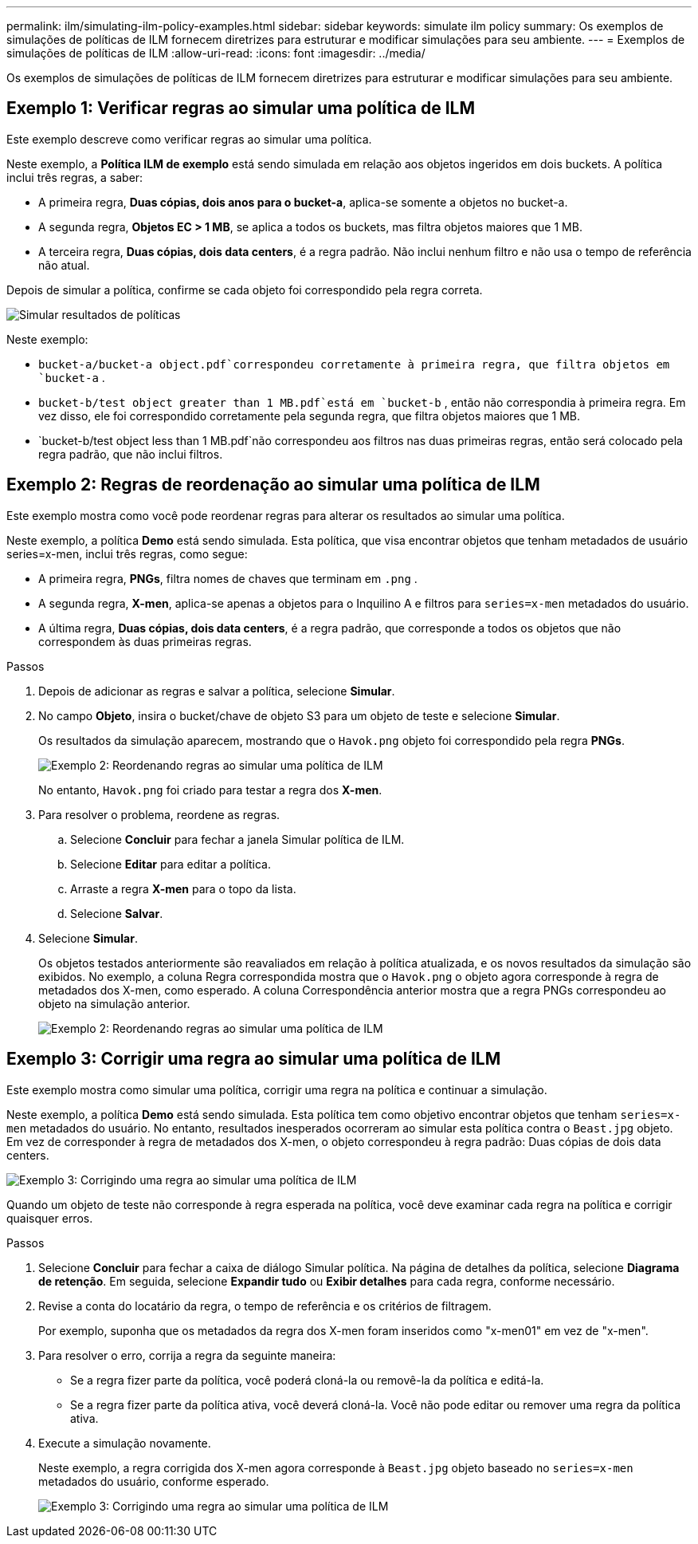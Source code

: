 ---
permalink: ilm/simulating-ilm-policy-examples.html 
sidebar: sidebar 
keywords: simulate ilm policy 
summary: Os exemplos de simulações de políticas de ILM fornecem diretrizes para estruturar e modificar simulações para seu ambiente. 
---
= Exemplos de simulações de políticas de ILM
:allow-uri-read: 
:icons: font
:imagesdir: ../media/


[role="lead"]
Os exemplos de simulações de políticas de ILM fornecem diretrizes para estruturar e modificar simulações para seu ambiente.



== Exemplo 1: Verificar regras ao simular uma política de ILM

Este exemplo descreve como verificar regras ao simular uma política.

Neste exemplo, a *Política ILM de exemplo* está sendo simulada em relação aos objetos ingeridos em dois buckets.  A política inclui três regras, a saber:

* A primeira regra, *Duas cópias, dois anos para o bucket-a*, aplica-se somente a objetos no bucket-a.
* A segunda regra, *Objetos EC > 1 MB*, se aplica a todos os buckets, mas filtra objetos maiores que 1 MB.
* A terceira regra, *Duas cópias, dois data centers*, é a regra padrão.  Não inclui nenhum filtro e não usa o tempo de referência não atual.


Depois de simular a política, confirme se cada objeto foi correspondido pela regra correta.

image::../media/simulate_policy_screen.png[Simular resultados de políticas]

Neste exemplo:

* `bucket-a/bucket-a object.pdf`correspondeu corretamente à primeira regra, que filtra objetos em `bucket-a` .
* `bucket-b/test object greater than 1 MB.pdf`está em `bucket-b` , então não correspondia à primeira regra.  Em vez disso, ele foi correspondido corretamente pela segunda regra, que filtra objetos maiores que 1 MB.
* `bucket-b/test object less than 1 MB.pdf`não correspondeu aos filtros nas duas primeiras regras, então será colocado pela regra padrão, que não inclui filtros.




== Exemplo 2: Regras de reordenação ao simular uma política de ILM

Este exemplo mostra como você pode reordenar regras para alterar os resultados ao simular uma política.

Neste exemplo, a política *Demo* está sendo simulada.  Esta política, que visa encontrar objetos que tenham metadados de usuário series=x-men, inclui três regras, como segue:

* A primeira regra, *PNGs*, filtra nomes de chaves que terminam em `.png` .
* A segunda regra, *X-men*, aplica-se apenas a objetos para o Inquilino A e filtros para `series=x-men` metadados do usuário.
* A última regra, *Duas cópias, dois data centers*, é a regra padrão, que corresponde a todos os objetos que não correspondem às duas primeiras regras.


.Passos
. Depois de adicionar as regras e salvar a política, selecione *Simular*.
. No campo *Objeto*, insira o bucket/chave de objeto S3 para um objeto de teste e selecione *Simular*.
+
Os resultados da simulação aparecem, mostrando que o `Havok.png` objeto foi correspondido pela regra *PNGs*.

+
image::../media/simulate_reorder_rules_pngs_result.png[Exemplo 2: Reordenando regras ao simular uma política de ILM]

+
No entanto, `Havok.png` foi criado para testar a regra dos *X-men*.

. Para resolver o problema, reordene as regras.
+
.. Selecione *Concluir* para fechar a janela Simular política de ILM.
.. Selecione *Editar* para editar a política.
.. Arraste a regra *X-men* para o topo da lista.
.. Selecione *Salvar*.


. Selecione *Simular*.
+
Os objetos testados anteriormente são reavaliados em relação à política atualizada, e os novos resultados da simulação são exibidos.  No exemplo, a coluna Regra correspondida mostra que o `Havok.png` o objeto agora corresponde à regra de metadados dos X-men, como esperado.  A coluna Correspondência anterior mostra que a regra PNGs correspondeu ao objeto na simulação anterior.

+
image::../media/simulate_reorder_rules_correct_result.png[Exemplo 2: Reordenando regras ao simular uma política de ILM]





== Exemplo 3: Corrigir uma regra ao simular uma política de ILM

Este exemplo mostra como simular uma política, corrigir uma regra na política e continuar a simulação.

Neste exemplo, a política *Demo* está sendo simulada.  Esta política tem como objetivo encontrar objetos que tenham `series=x-men` metadados do usuário.  No entanto, resultados inesperados ocorreram ao simular esta política contra o `Beast.jpg` objeto.  Em vez de corresponder à regra de metadados dos X-men, o objeto correspondeu à regra padrão: Duas cópias de dois data centers.

image::../media/simulate_results_for_object_wrong_metadata.png[Exemplo 3: Corrigindo uma regra ao simular uma política de ILM]

Quando um objeto de teste não corresponde à regra esperada na política, você deve examinar cada regra na política e corrigir quaisquer erros.

.Passos
. Selecione *Concluir* para fechar a caixa de diálogo Simular política.  Na página de detalhes da política, selecione *Diagrama de retenção*.  Em seguida, selecione *Expandir tudo* ou *Exibir detalhes* para cada regra, conforme necessário.
. Revise a conta do locatário da regra, o tempo de referência e os critérios de filtragem.
+
Por exemplo, suponha que os metadados da regra dos X-men foram inseridos como "x-men01" em vez de "x-men".

. Para resolver o erro, corrija a regra da seguinte maneira:
+
** Se a regra fizer parte da política, você poderá cloná-la ou removê-la da política e editá-la.
** Se a regra fizer parte da política ativa, você deverá cloná-la.  Você não pode editar ou remover uma regra da política ativa.


. Execute a simulação novamente.
+
Neste exemplo, a regra corrigida dos X-men agora corresponde à `Beast.jpg` objeto baseado no `series=x-men` metadados do usuário, conforme esperado.

+
image::../media/simulate_results_for_object_corrected_metadata.png[Exemplo 3: Corrigindo uma regra ao simular uma política de ILM]


